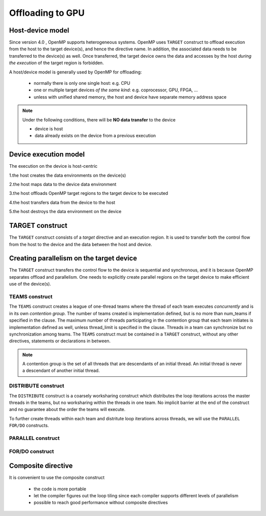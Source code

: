 Offloading to GPU
=================

.. objectives::

   - Understand and be able to offload code to device
   - Understand different constructs to create parallelism on device



.. _host_device_model:

Host-device model
-----------------

Since version 4.0 , OpenMP supports heterogeneous systems. OpenMP uses
``TARGET`` construct to offload execution from the host to the target
device(s), and hence the directive name. In addition, the associated
data needs to be transferred to the device(s) as well.  Once
transferred, the target device owns the data and accesses by the host
*during the execution* of the target region is forbidden.

A host/device model is generally used by OpenMP for offloading:

  - normally there is only one single host: e.g. CPU
  - one or multiple target devices *of the same kind*: e.g. coprocessor, GPU, FPGA, ...
  - unless with unified shared memory, the host and device have separate memory address space


.. note::

   Under the following conditions, there will be **NO data transfer** to the device

   - device is host
   - data already exists on the device from a previous execution
     







.. _device_execution_model:

Device execution model
----------------------

The execution on the device is host-centric

1.the host creates the data environments on the device(s)   

2.the host maps data to the device data environment 

3.the host offloads OpenMP target regions to the target device to be  executed  

4.the host transfers data from the device to the host   

5.the host destroys the data environment on the device



TARGET construct
----------------

The ``TARGET`` construct consists of a *target* directive and an
execution region. It is used to transfer both the control flow from
the host to the device and the data between the host and device.

.. challenge:: Syntax

   .. tabs::

      .. tab:: C/C++

             .. code-block:: c

		  #pragma omp target [clauses]
 		       structured-block

             .. code-block:: c

	          clause:
			if([ target:] scalar-expression)
			device(integer-expression) 
			private(list)
			firstprivate(list)	
			map([map-type:] list)
			is_device_ptr(list)
			defaultmap(tofrom:scalar) 
			nowait
			depend(dependence-type : list)


      .. tab:: Fortran

             .. code-block:: fortran

		  !$omp target [clauses]
		        structured-block
		  !$omp end target


             .. code-block:: fortran

	          clause:
			if([ target:] scalar-expression)
			device(integer-expression) 
			private(list)
			firstprivate(list)	
			map([map-type:] list)
			is_device_ptr(list)
			defaultmap(tofrom:scalar) 
			nowait
			depend(dependence-type : list)


.. exercise:: Exercise00: Hello world with OpenMP offloading


   .. tabs::

      .. tab:: C/C++

         .. literalinclude:: exercise/ex00/ex00.c
            :language: c
            :linenos:


      .. tab:: Fortran

	 .. literalinclude:: exercise/ex00/ex00.F90                  
	    :language: fortran
            :linenos:
            

.. exercise:: Exercise01: Adding ``TARGET`` construct


   .. tabs::

      .. tab:: C/C++

         .. literalinclude:: exercise/ex01/ex01.c
            :language: c
            :linenos:


      .. tab:: Fortran

	 .. literalinclude:: exercise/ex01/ex01.F90                  
	    :language: fortran
            :linenos:
            



.. solution:: 

   .. tabs::

      .. tab:: C/C++

         .. literalinclude:: exercise/ex01/solution/ex01.c
            :language: c
            :linenos:
	    :emphasize-lines: 17


      .. tab:: Fortran

	 .. literalinclude:: exercise/ex01/solution/ex01.F90                  
	    :language: fortran
            :linenos:
            :emphasize-lines: 18,22


	  




Creating parallelism on the target device
-----------------------------------------

The ``TARGET`` construct transfers the control flow to the device is
sequential and synchronous, and it is because OpenMP separates offload
and parallelism.  One needs to explicitly create parallel regions on
the target device to make efficient use of the device(s).

TEAMS construct
~~~~~~~~~~~~~~~

.. challenge:: Syntax

   .. tabs::

      .. tab:: C/C++

             .. code-block:: c

		  #pragma omp teams [clauses]
		  	structured-block
		  
             .. code-block:: c

	          clause:
                  num_teams(integer-expression)
                  thread_limit(integer-expression)
		  default(shared | none)
		  private(list)
      		  firstprivate(list)
		  shared(list)
		  reduction(reduction-identifier : list)


      .. tab:: Fortran

             .. code-block:: fortran

		  !$omp teams [clauses] 
		          structured-block
		  !$omp end teams

             .. code-block:: fortran

	          clause:
                  num_teams(integer-expression)
                  thread_limit(integer-expression)
		  default(shared | none)
		  private(list)
      		  firstprivate(list)
		  shared(list)
		  reduction(reduction-identifier : list)



The ``TEAMS`` construct creates a league of one-thread teams where 
the thread of each team executes *concurrently* and is in its own *contention group*. 
The number of teams created is implementation defined, but is no more than 
num_teams if specified in the clause. The maximum number of threads participating in 
the contention group that each team initiates is implementation defined as well, 
unless thread_limit is specified in the clause. 
Threads in a team can synchronize but no synchronization among teams. 
The ``TEAMS`` construct must be contained in a ``TARGET`` construct, 
without any other directives, statements or declarations in between.  


.. note:: 

   A contention group is the set of all threads that are descendants of an initial thread.  
   An initial thread is never a descendant of another initial thread. 


DISTRIBUTE construct
~~~~~~~~~~~~~~~~~~~~

.. challenge:: Syntax

   .. tabs::

      .. tab:: C/C++

             .. code-block:: c

		  #pragma omp distribute [clauses]
		  	for-loops
		  
             .. code-block:: c

	          clause:
		  private(list)
      		  firstprivate(list)
		  lastprivate(list)
		  collapse(n)
		  dist_schedule(kind[, chunk_size])


      .. tab:: Fortran

             .. code-block:: fortran

		  !$omp distribute [clauses] 
		          do-loops
		  [!$omp end distribute]

             .. code-block:: fortran

	          clause:
		  private(list)
      		  firstprivate(list)
		  lastprivate(list)
		  collapse(n)
		  dist_schedule(kind[, chunk_size])



The ``DISTRIBUTE`` construct is a coarsely worksharing construct 
which distributes the loop iterations across the master threads in the teams,
but no worksharing within the threads in one team. No implicit barrier
at the end of the construct and no guarantee about the order the teams
will execute.


To further create threads within each team and distritute loop iterations across threads,
we will use the  ``PARALLEL FOR/DO`` constructs.

PARALLEL construct
~~~~~~~~~~~~~~~~~~

.. challenge:: Syntax

   .. tabs::

      .. tab:: C/C++

             .. code-block:: c

		  #pragma omp parallel [clauses]
		  	structured-block
		  
             .. code-block:: c

	          clause:
                  num_threads(integer-expression)
		  default(shared | none)
		  private(list)
      		  firstprivate(list)
		  shared(list)
		  reduction(reduction-identifier : list)


      .. tab:: Fortran

             .. code-block:: fortran

		  !$omp parallel [clauses] 
		          structured-block
		  !$omp end parallel

             .. code-block:: fortran

	          clause:
                  num_threads(integer-expression)
		  default(private | firstprivate | shared | none)
		  private(list)
      		  firstprivate(list)
		  shared(list)
                  copyin(list)
		  reduction(reduction-identifier : list)



FOR/DO construct
~~~~~~~~~~~~~~~~

.. challenge:: Syntax

   .. tabs::

      .. tab:: C/C++

             .. code-block:: c

		  #pragma omp for [clauses]
		  	structured-block
		  
             .. code-block:: c

	          clause:
		  private(list)
      		  firstprivate(list)
      		  lastprivate(list)
		  reduction(reduction-identifier : list)
		  schedule(kind[, chunk_size])
                  collapse(n)

      .. tab:: Fortran

             .. code-block:: fortran

		  !$omp do [clauses] 
		          structured-block
		  [!$omp end do]

             .. code-block:: fortran

	          clause:
		  private(list)
      		  firstprivate(list)
      		  lastprivate(list)
		  reduction(reduction-identifier : list)
		  schedule(kind[, chunk_size])
                  collapse(n)



.. keypoints::

  TEAMS DISTRIBUTE construct
    - Coarser-grained parallelism
    - Spawns multiple teams, each with one thread
    - Threads in different teams can’t synchronize with each other

  PARALLEL FOR/DO construct
    - Finer-grained parallelism
    - Spawns many threads in a team
    - Threads in a team can synchronize with each other




.. exercise:: Exercise02: Adding constructs for parallelism


   .. tabs::

      .. tab:: C/C++

         .. literalinclude:: exercise/ex02/ex02.c
            :language: c
            :linenos:


      .. tab:: Fortran

	 .. literalinclude:: exercise/ex02/ex02.F90                  
	    :language: fortran
            :linenos:
            

.. solution:: 

   .. tabs::

      .. tab:: C/C++

         .. literalinclude:: exercise/ex02/solution/ex02.c
            :language: c
            :linenos:
	    :emphasize-lines: 17


      .. tab:: Fortran

	 .. literalinclude:: exercise/ex02/solution/ex02.F90                  
	    :language: fortran
            :linenos:
            :emphasize-lines: 18,22


.. exercise:: Exercise03: ``TEAMS`` vs  ``PARALLEL`` constructs

   We start from the "hello world" example, and by adding ``TEAMS`` and  ``PARALLEL`` constructs
   to compare the differences. Furthermore, using ``num_teams`` and ``thread_limit`` to limit
   the number of teams and threads to be generated.

   .. tabs::

      .. tab:: C/C++

         .. literalinclude:: exercise/ex03/ex03.c
            :language: c
            :linenos:


      .. tab:: Fortran

	 .. literalinclude:: exercise/ex03/ex03.F90                  
	    :language: fortran
            :linenos:
            

.. solution:: 

   .. tabs::

      .. tab:: C/C++

         .. literalinclude:: exercise/ex03/solution/ex03.c
            :language: c
            :linenos:
	    :emphasize-lines: 13,14


      .. tab:: Fortran

	 .. literalinclude:: exercise/ex03/solution/ex03.F90                  
	    :language: fortran
            :linenos:
            :emphasize-lines: 15,16,20,21



Composite directive
-------------------

It is convenient to use the composite construct

  - the code is more portable 
  - let the compiler figures out the loop tiling since each compiler
    supports different levels of parallelism
  - possible to reach good performance without composite directives


.. challenge:: Syntax

   .. tabs::

      .. tab:: C/C++

             .. code-block:: c

		  #pragma omp target teams distribute parallel for [clauses]
		  	for-loops
		  


      .. tab:: Fortran

             .. code-block:: fortran

		  !$omp target teams distribute parallel do [clauses]
		          do-loops
		  [!$omp end target teams distribute parallel do ]




.. exercise:: Exercise: Offloading

   We will start from the serial version of the heat diffusion and step by step
   add the directives for offloading and parallelism on the target device.  Compare 
   the performance to understand the effects of different directives. We will 
   focus on the core operation only for now, i.e. subroutine evolve 
   in the file core.cpp or core.F90.  
   
   For C/C++, you need to add a data mapping clause 
   ``map(currdata[0:(nx+2)*(ny+2)],prevdata[0:(nx+2)*(ny+2)])``

   step 1: adding the ``TARGET`` construct 

   step 2: adding the ``TARGET TEAMS`` construct

   step 3: adding the ``TARGET TEAMS DISTRIBUTE`` construct

   step 4: adding the ``TARGET TEAMS DISTRIBUTE PARALLEL FOR/DO`` construct

   Use a small number of iterations, e.g. ./heat_serial 800 800 10, 
   otherwise it may take a long time to finish.

   The exercise is under /content/exercise/offloading

.. solution::

   .. tabs::

      .. tab:: C++

         .. literalinclude:: exercise/solution/offloading/core.cpp
                        :language: cpp
			:emphasize-lines: 24-25


      .. tab:: Fortran

         .. literalinclude:: exercise/solution/offloading/fortran/core.F90
                        :language: fortran
                        :emphasize-lines: 35,45


